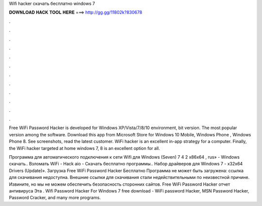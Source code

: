 Wifi hacker скачать бесплатно windows 7



𝐃𝐎𝐖𝐍𝐋𝐎𝐀𝐃 𝐇𝐀𝐂𝐊 𝐓𝐎𝐎𝐋 𝐇𝐄𝐑𝐄 ===> http://gg.gg/11802k?830678



.



.



.



.



.



.



.



.



.



.



.



.

Free WiFi Password Hacker is developed for Windows XP/Vista/7/8/10 environment, bit version. The most popular version among the software. Download this app from Microsoft Store for Windows 10 Mobile, Windows Phone , Windows Phone 8. See screenshots, read the latest customer. WiFi hacker is an excellent in-app strategy for a computer. Finally, the WiFi hacker targeted at home windows 7, 8 is an excellent option for all.

Программа для автоматического подключения к сети Wifi для Windows (Seven) 7 4 2 x86x64 , rus» - Windows скачать.. Взломать WiFi - Hack aio - Скачать бесплатно программы.. Набор драйверов для Windows 7 - x32x64 Drivers (Update)». Загрузка Free WiFi Password Hacker Бесплатно Программа не может быть загружена: ссылка для скачивания недоступна. Внешние ссылки для скачивания стали недействительными по неизвестной причине. Извините, но мы не можем обеспечить безопасность сторонних сайтов. Free WiFi Password Hacker отчет антивируса Эта . Wifi Password Hacker For Windows 7 free download - WiFi password Hacker, MSN Password Hacker, Password Cracker, and many more programs.

